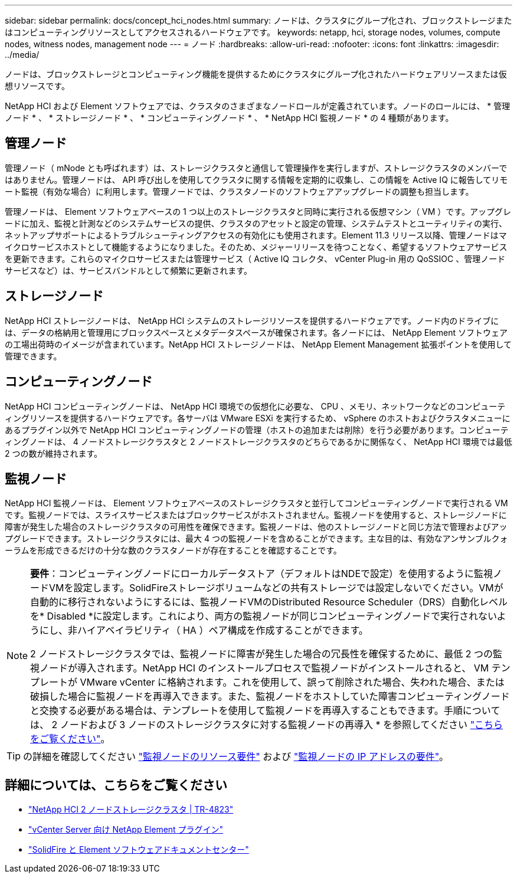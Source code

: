 ---
sidebar: sidebar 
permalink: docs/concept_hci_nodes.html 
summary: ノードは、クラスタにグループ化され、ブロックストレージまたはコンピューティングリソースとしてアクセスされるハードウェアです。 
keywords: netapp, hci, storage nodes, volumes, compute nodes, witness nodes, management node 
---
= ノード
:hardbreaks:
:allow-uri-read: 
:nofooter: 
:icons: font
:linkattrs: 
:imagesdir: ../media/


[role="lead"]
ノードは、ブロックストレージとコンピューティング機能を提供するためにクラスタにグループ化されたハードウェアリソースまたは仮想リソースです。

NetApp HCI および Element ソフトウェアでは、クラスタのさまざまなノードロールが定義されています。ノードのロールには、 * 管理ノード * 、 * ストレージノード * 、 * コンピューティングノード * 、 * NetApp HCI 監視ノード * の 4 種類があります。



== 管理ノード

管理ノード（ mNode とも呼ばれます）は、ストレージクラスタと通信して管理操作を実行しますが、ストレージクラスタのメンバーではありません。管理ノードは、 API 呼び出しを使用してクラスタに関する情報を定期的に収集し、この情報を Active IQ に報告してリモート監視（有効な場合）に利用します。管理ノードでは、クラスタノードのソフトウェアアップグレードの調整も担当します。

管理ノードは、 Element ソフトウェアベースの 1 つ以上のストレージクラスタと同時に実行される仮想マシン（ VM ）です。アップグレードに加え、監視と計測などのシステムサービスの提供、クラスタのアセットと設定の管理、システムテストとユーティリティの実行、ネットアップサポートによるトラブルシューティングアクセスの有効化にも使用されます。Element 11.3 リリース以降、管理ノードはマイクロサービスホストとして機能するようになりました。そのため、メジャーリリースを待つことなく、希望するソフトウェアサービスを更新できます。これらのマイクロサービスまたは管理サービス（ Active IQ コレクタ、 vCenter Plug-in 用の QoSSIOC 、管理ノードサービスなど）は、サービスバンドルとして頻繁に更新されます。



== ストレージノード

NetApp HCI ストレージノードは、 NetApp HCI システムのストレージリソースを提供するハードウェアです。ノード内のドライブには、データの格納用と管理用にブロックスペースとメタデータスペースが確保されます。各ノードには、 NetApp Element ソフトウェアの工場出荷時のイメージが含まれています。NetApp HCI ストレージノードは、 NetApp Element Management 拡張ポイントを使用して管理できます。



== コンピューティングノード

NetApp HCI コンピューティングノードは、 NetApp HCI 環境での仮想化に必要な、 CPU 、メモリ、ネットワークなどのコンピューティングリソースを提供するハードウェアです。各サーバは VMware ESXi を実行するため、 vSphere のホストおよびクラスタメニューにあるプラグイン以外で NetApp HCI コンピューティングノードの管理（ホストの追加または削除）を行う必要があります。コンピューティングノードは、 4 ノードストレージクラスタと 2 ノードストレージクラスタのどちらであるかに関係なく、 NetApp HCI 環境では最低 2 つの数が維持されます。



== 監視ノード

NetApp HCI 監視ノードは、 Element ソフトウェアベースのストレージクラスタと並行してコンピューティングノードで実行される VM です。監視ノードでは、スライスサービスまたはブロックサービスがホストされません。監視ノードを使用すると、ストレージノードに障害が発生した場合のストレージクラスタの可用性を確保できます。監視ノードは、他のストレージノードと同じ方法で管理およびアップグレードできます。ストレージクラスタには、最大 4 つの監視ノードを含めることができます。主な目的は、有効なアンサンブルクォーラムを形成できるだけの十分な数のクラスタノードが存在することを確認することです。

[NOTE]
====
*要件*：コンピューティングノードにローカルデータストア（デフォルトはNDEで設定）を使用するように監視ノードVMを設定します。SolidFireストレージボリュームなどの共有ストレージでは設定しないでください。VMが自動的に移行されないようにするには、監視ノードVMのDistributed Resource Scheduler（DRS）自動化レベルを* Disabled *に設定します。これにより、両方の監視ノードが同じコンピューティングノードで実行されないようにし、非ハイアベイラビリティ（ HA ）ペア構成を作成することができます。

2 ノードストレージクラスタでは、監視ノードに障害が発生した場合の冗長性を確保するために、最低 2 つの監視ノードが導入されます。NetApp HCI のインストールプロセスで監視ノードがインストールされると、 VM テンプレートが VMware vCenter に格納されます。これを使用して、誤って削除された場合、失われた場合、または破損した場合に監視ノードを再導入できます。また、監視ノードをホストしていた障害コンピューティングノードと交換する必要がある場合は、テンプレートを使用して監視ノードを再導入することもできます。手順については、 2 ノードおよび 3 ノードのストレージクラスタに対する監視ノードの再導入 * を参照してください link:task_hci_h410crepl.html["こちらをご覧ください"]。

====

TIP: の詳細を確認してください link:hci_prereqs_witness_nodes.html["監視ノードのリソース要件"] および link:hci_prereqs_ip_address.html["監視ノードの IP アドレスの要件"]。



== 詳細については、こちらをご覧ください

* https://www.netapp.com/us/media/tr-4823.pdf["NetApp HCI 2 ノードストレージクラスタ | TR-4823"^]
* https://docs.netapp.com/us-en/vcp/index.html["vCenter Server 向け NetApp Element プラグイン"^]
* http://docs.netapp.com/sfe-122/index.jsp["SolidFire と Element ソフトウェアドキュメントセンター"^]

